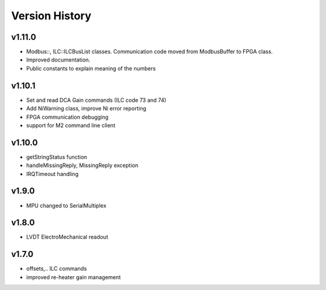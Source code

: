 ###############
Version History
###############

v1.11.0
-------
* Modbus::, ILC::ILCBusList classes. Communication code moved from ModbusBuffer
  to FPGA class.
* Improved documentation.
* Public constants to explain meaning of the numbers

v1.10.1
-------

* Set and read DCA Gain commands (ILC code 73 and 74)
* Add NiWarning class, improve Ni error reporting
* FPGA communication debugging
* support for M2 command line client

v1.10.0
-------

* getStringStatus function
* handleMissingReply, MissingReply exception
* IRQTimeout handling

v1.9.0
------

* MPU changed to SerialMultiplex

v1.8.0
------

* LVDT ElectroMechanical readout

v1.7.0
------

* offsets,.. ILC commands
* improved re-heater gain management
